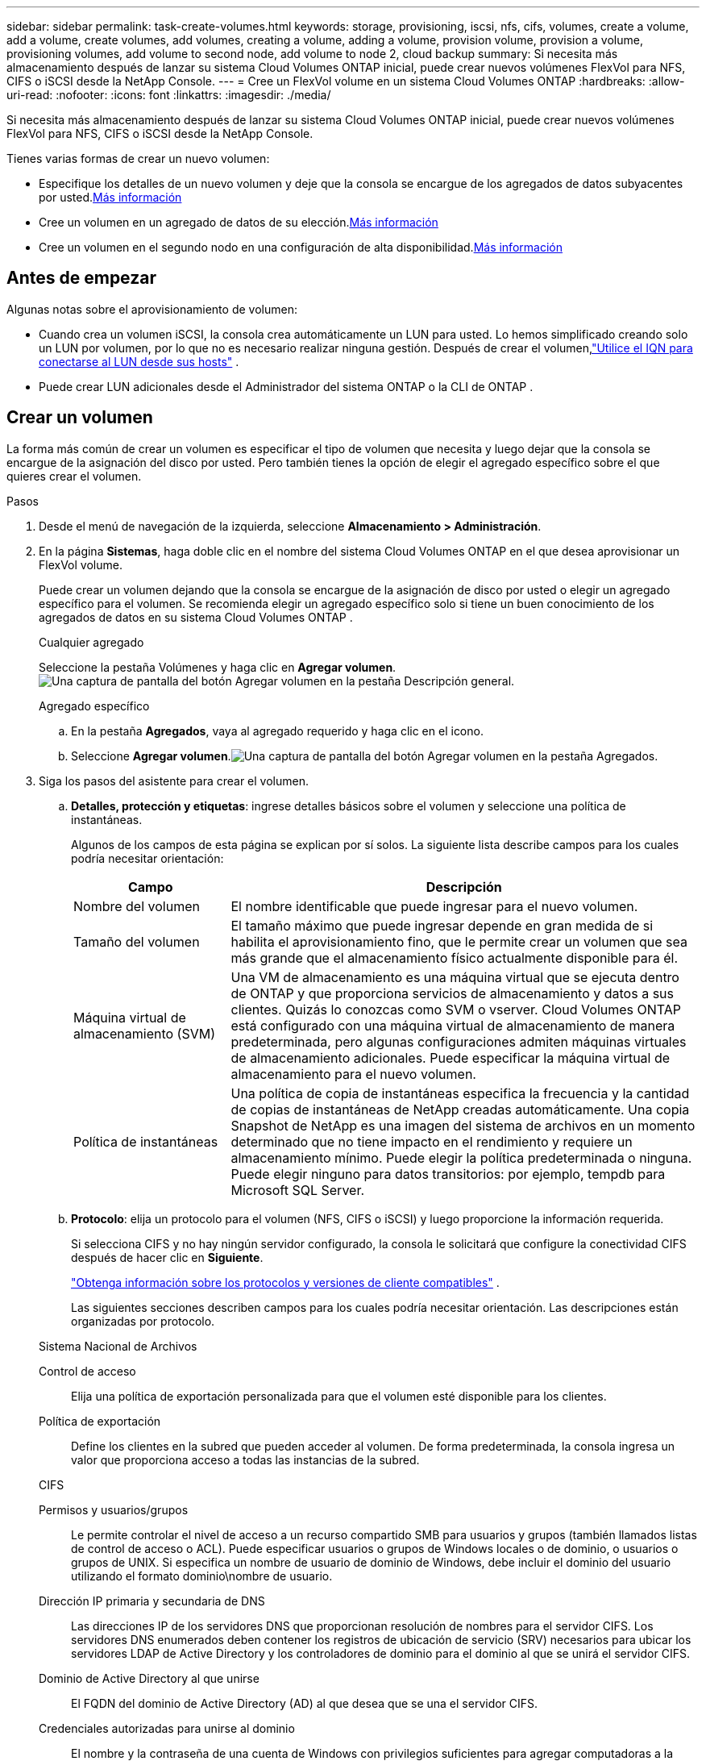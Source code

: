 ---
sidebar: sidebar 
permalink: task-create-volumes.html 
keywords: storage, provisioning, iscsi, nfs, cifs, volumes, create a volume, add a volume, create volumes, add volumes, creating a volume, adding a volume, provision volume, provision a volume, provisioning volumes, add volume to second node, add volume to node 2, cloud backup 
summary: Si necesita más almacenamiento después de lanzar su sistema Cloud Volumes ONTAP inicial, puede crear nuevos volúmenes FlexVol para NFS, CIFS o iSCSI desde la NetApp Console. 
---
= Cree un FlexVol volume en un sistema Cloud Volumes ONTAP
:hardbreaks:
:allow-uri-read: 
:nofooter: 
:icons: font
:linkattrs: 
:imagesdir: ./media/


[role="lead"]
Si necesita más almacenamiento después de lanzar su sistema Cloud Volumes ONTAP inicial, puede crear nuevos volúmenes FlexVol para NFS, CIFS o iSCSI desde la NetApp Console.

Tienes varias formas de crear un nuevo volumen:

* Especifique los detalles de un nuevo volumen y deje que la consola se encargue de los agregados de datos subyacentes por usted.<<create-a-volume,Más información>>
* Cree un volumen en un agregado de datos de su elección.<<create-a-volume,Más información>>
* Cree un volumen en el segundo nodo en una configuración de alta disponibilidad.<<create-volume-second-node,Más información>>




== Antes de empezar

Algunas notas sobre el aprovisionamiento de volumen:

* Cuando crea un volumen iSCSI, la consola crea automáticamente un LUN para usted.  Lo hemos simplificado creando solo un LUN por volumen, por lo que no es necesario realizar ninguna gestión.  Después de crear el volumen,link:https://docs.netapp.com/us-en/bluexp-cloud-volumes-ontap/task-connect-lun.html["Utilice el IQN para conectarse al LUN desde sus hosts"^] .
* Puede crear LUN adicionales desde el Administrador del sistema ONTAP o la CLI de ONTAP .


ifdef::aws[]

* Si desea utilizar CIFS en AWS, debe tener configurado DNS y Active Directory. Para más detalles, consultelink:reference-networking-aws.html["Requisitos de red para Cloud Volumes ONTAP para AWS"] .
* Si su configuración de Cloud Volumes ONTAP admite la función Amazon EBS Elastic Volumes, es posible que deseelink:concept-aws-elastic-volumes.html["Obtenga más información sobre lo que sucede cuando crea un volumen"] .


endif::aws[]



== Crear un volumen

La forma más común de crear un volumen es especificar el tipo de volumen que necesita y luego dejar que la consola se encargue de la asignación del disco por usted.  Pero también tienes la opción de elegir el agregado específico sobre el que quieres crear el volumen.

.Pasos
. Desde el menú de navegación de la izquierda, seleccione *Almacenamiento > Administración*.
. En la página *Sistemas*, haga doble clic en el nombre del sistema Cloud Volumes ONTAP en el que desea aprovisionar un FlexVol volume.
+
Puede crear un volumen dejando que la consola se encargue de la asignación de disco por usted o elegir un agregado específico para el volumen.  Se recomienda elegir un agregado específico solo si tiene un buen conocimiento de los agregados de datos en su sistema Cloud Volumes ONTAP .

+
[role="tabbed-block"]
====
.Cualquier agregado
--
Seleccione la pestaña Volúmenes y haga clic en *Agregar volumen*.image:screenshot_add_volume_button.png["Una captura de pantalla del botón Agregar volumen en la pestaña Descripción general."]

--
.Agregado específico
--
.. En la pestaña *Agregados*, vaya al agregado requerido y haga clic en elimage:icon-action.png[""] icono.
.. Seleccione *Agregar volumen*.image:screenshot_add_volume_button_agg.png["Una captura de pantalla del botón Agregar volumen en la pestaña Agregados."]


--
====
. Siga los pasos del asistente para crear el volumen.
+
.. *Detalles, protección y etiquetas*: ingrese detalles básicos sobre el volumen y seleccione una política de instantáneas.
+
Algunos de los campos de esta página se explican por sí solos. La siguiente lista describe campos para los cuales podría necesitar orientación:

+
[cols="2,6"]
|===
| Campo | Descripción 


| Nombre del volumen | El nombre identificable que puede ingresar para el nuevo volumen. 


| Tamaño del volumen | El tamaño máximo que puede ingresar depende en gran medida de si habilita el aprovisionamiento fino, que le permite crear un volumen que sea más grande que el almacenamiento físico actualmente disponible para él. 


| Máquina virtual de almacenamiento (SVM) | Una VM de almacenamiento es una máquina virtual que se ejecuta dentro de ONTAP y que proporciona servicios de almacenamiento y datos a sus clientes.  Quizás lo conozcas como SVM o vserver.  Cloud Volumes ONTAP está configurado con una máquina virtual de almacenamiento de manera predeterminada, pero algunas configuraciones admiten máquinas virtuales de almacenamiento adicionales.  Puede especificar la máquina virtual de almacenamiento para el nuevo volumen. 


| Política de instantáneas | Una política de copia de instantáneas especifica la frecuencia y la cantidad de copias de instantáneas de NetApp creadas automáticamente. Una copia Snapshot de NetApp es una imagen del sistema de archivos en un momento determinado que no tiene impacto en el rendimiento y requiere un almacenamiento mínimo. Puede elegir la política predeterminada o ninguna.  Puede elegir ninguno para datos transitorios: por ejemplo, tempdb para Microsoft SQL Server. 
|===
.. *Protocolo*: elija un protocolo para el volumen (NFS, CIFS o iSCSI) y luego proporcione la información requerida.
+
Si selecciona CIFS y no hay ningún servidor configurado, la consola le solicitará que configure la conectividad CIFS después de hacer clic en *Siguiente*.

+
link:concept-client-protocols.html["Obtenga información sobre los protocolos y versiones de cliente compatibles"] .

+
Las siguientes secciones describen campos para los cuales podría necesitar orientación.  Las descripciones están organizadas por protocolo.

+
[role="tabbed-block"]
====
.Sistema Nacional de Archivos
--
Control de acceso:: Elija una política de exportación personalizada para que el volumen esté disponible para los clientes.
Política de exportación:: Define los clientes en la subred que pueden acceder al volumen. De forma predeterminada, la consola ingresa un valor que proporciona acceso a todas las instancias de la subred.


--
.CIFS
--
Permisos y usuarios/grupos:: Le permite controlar el nivel de acceso a un recurso compartido SMB para usuarios y grupos (también llamados listas de control de acceso o ACL). Puede especificar usuarios o grupos de Windows locales o de dominio, o usuarios o grupos de UNIX.  Si especifica un nombre de usuario de dominio de Windows, debe incluir el dominio del usuario utilizando el formato dominio\nombre de usuario.
Dirección IP primaria y secundaria de DNS:: Las direcciones IP de los servidores DNS que proporcionan resolución de nombres para el servidor CIFS.  Los servidores DNS enumerados deben contener los registros de ubicación de servicio (SRV) necesarios para ubicar los servidores LDAP de Active Directory y los controladores de dominio para el dominio al que se unirá el servidor CIFS.
+
--
ifdef::gcp[]

--


Si está configurando Google Managed Active Directory, se puede acceder a AD de forma predeterminada con la dirección IP 169.254.169.254.

endif::gcp[]

Dominio de Active Directory al que unirse:: El FQDN del dominio de Active Directory (AD) al que desea que se una el servidor CIFS.
Credenciales autorizadas para unirse al dominio:: El nombre y la contraseña de una cuenta de Windows con privilegios suficientes para agregar computadoras a la unidad organizativa (OU) especificada dentro del dominio de AD.
Nombre NetBIOS del servidor CIFS:: Un nombre de servidor CIFS que es único en el dominio AD.
Unidad organizativa:: La unidad organizativa dentro del dominio AD para asociarse con el servidor CIFS.  El valor predeterminado es CN=Computers.


ifdef::aws[]

*** Para configurar AWS Managed Microsoft AD como servidor AD para Cloud Volumes ONTAP, ingrese *OU=Computers,OU=corp* en este campo.


endif::aws[]

ifdef::azure[]

*** Para configurar Azure AD Domain Services como servidor de AD para Cloud Volumes ONTAP, ingrese *OU=AADDC Computers* o *OU=AADDC Users* en este campo.https://docs.microsoft.com/en-us/azure/active-directory-domain-services/create-ou["Documentación de Azure: Crear una unidad organizativa (OU) en un dominio administrado de Azure AD Domain Services"^]


endif::azure[]

ifdef::gcp[]

*** Para configurar Google Managed Microsoft AD como servidor AD para Cloud Volumes ONTAP, ingrese *OU=Computers,OU=Cloud* en este campo.https://cloud.google.com/managed-microsoft-ad/docs/manage-active-directory-objects#organizational_units["Documentación de Google Cloud: Unidades organizativas en Google Managed Microsoft AD"^]


endif::gcp[]

Dominio DNS:: El dominio DNS para la máquina virtual de almacenamiento (SVM) de Cloud Volumes ONTAP .  En la mayoría de los casos, el dominio es el mismo que el dominio de AD.
Servidor NTP:: Seleccione *Usar dominio de Active Directory* para configurar un servidor NTP utilizando el DNS de Active Directory.  Si necesita configurar un servidor NTP utilizando una dirección diferente, debe utilizar la API.  Para obtener más información, consulte la https://docs.netapp.com/us-en/bluexp-automation/index.html["Documentación de automatización de la NetApp Console"^] .
+
--
Tenga en cuenta que solo puede configurar un servidor NTP al crear un servidor CIFS.  No es configurable después de crear el servidor CIFS.

--


--
.iSCSI
--
LUN:: Los objetivos de almacenamiento iSCSI se denominan LUN (unidades lógicas) y se presentan a los hosts como dispositivos de bloque estándar.  Cuando crea un volumen iSCSI, la consola crea automáticamente un LUN para usted.  Lo hemos simplificado creando solo un LUN por volumen, por lo que no es necesario realizar ninguna gestión.  Después de crear el volumen,link:task-connect-lun.html["Utilice el IQN para conectarse al LUN desde sus hosts"] .
Grupo iniciador:: Los grupos de iniciadores (igroups) especifican qué hosts pueden acceder a LUN específicos en el sistema de almacenamiento
Iniciador del host (IQN):: Los objetivos iSCSI se conectan a la red a través de adaptadores de red Ethernet estándar (NIC), tarjetas de motor de descarga TCP (TOE) con iniciadores de software, adaptadores de red convergente (CNA) o adaptadores de bus de host dedicados (HBA) y se identifican mediante nombres calificados iSCSI (IQN).


--
====
.. *Tipo de disco*: elija un tipo de disco subyacente para el volumen según sus necesidades de rendimiento y requisitos de costo.
+
ifdef::aws[]

+
*** link:https://docs.netapp.com/us-en/bluexp-cloud-volumes-ontap/task-planning-your-config.html#size-your-system-in-aws["Dimensionar su sistema en AWS"^]






endif::aws[]

ifdef::azure[]

* link:https://docs.netapp.com/us-en/bluexp-cloud-volumes-ontap/task-planning-your-config-azure.html#size-your-system-in-azure["Dimensionar su sistema en Azure"^]


endif::azure[]

ifdef::gcp[]

* link:https://docs.netapp.com/us-en/bluexp-cloud-volumes-ontap/task-planning-your-config-gcp.html#size-your-system-in-gcp["Dimensionar su sistema en Google Cloud"^]


endif::gcp[]

. *Perfil de uso y política de niveles*: elija si desea habilitar o deshabilitar las funciones de eficiencia de almacenamiento en el volumen y luego seleccione unalink:concept-data-tiering.html["política de niveles de volumen"] .
+
ONTAP incluye varias funciones de eficiencia de almacenamiento que pueden reducir la cantidad total de almacenamiento que necesita.  Las características de eficiencia de almacenamiento de NetApp brindan los siguientes beneficios:

+
Aprovisionamiento fino:: Presenta más almacenamiento lógico a los hosts o usuarios del que realmente tiene en su grupo de almacenamiento físico.  En lugar de preasignar espacio de almacenamiento, el espacio de almacenamiento se asigna dinámicamente a cada volumen a medida que se escriben los datos.
Desduplicación:: Mejora la eficiencia al localizar bloques de datos idénticos y reemplazarlos con referencias a un único bloque compartido.  Esta técnica reduce los requisitos de capacidad de almacenamiento al eliminar bloques redundantes de datos que residen en el mismo volumen.
Compresión:: Reduce la capacidad física necesaria para almacenar datos al comprimirlos dentro de un volumen en el almacenamiento primario, secundario y de archivo.


. *Revisar*: Revise los detalles sobre el volumen y luego haga clic en *Agregar*.


.Resultado
La consola crea el volumen en el sistema Cloud Volumes ONTAP .



== Cree un volumen en el segundo nodo en una configuración de alta disponibilidad

De forma predeterminada, la consola crea volúmenes en el primer nodo en una configuración de alta disponibilidad.  Si necesita una configuración activa-activa, en la que ambos nodos brindan datos a los clientes, debe crear agregados y volúmenes en el segundo nodo.

.Pasos
. Desde el menú de navegación de la izquierda, seleccione *Almacenamiento > Administración*.
. En la página *Sistemas*, haga doble clic en el nombre del sistema Cloud Volumes ONTAP en el que desea administrar los agregados.
. En la pestaña Agregados, haga clic en *Agregar agregado* y cree el agregado.
+
image:screenshot_add_aggregate_cvo.png["Una captura de pantalla que muestra el progreso de agregar un agregado."]

. Para el nodo de inicio, elija el segundo nodo en el par HA.
. Después de que la consola cree el agregado, selecciónelo y haga clic en *Crear volumen*.
. Ingrese los detalles del nuevo volumen y luego haga clic en *Crear*.


.Resultado
La consola crea el volumen en el segundo nodo del par HA.

ifdef::aws[]


TIP: Para los pares de alta disponibilidad implementados en varias zonas de disponibilidad de AWS, debe montar el volumen en los clientes utilizando la dirección IP flotante del nodo en el que reside el volumen.

endif::aws[]



== Después de crear un volumen

Si aprovisionó un recurso compartido CIFS, otorgue a los usuarios o grupos permisos para los archivos y carpetas y verifique que esos usuarios puedan acceder al recurso compartido y crear un archivo.

Si desea aplicar cuotas a los volúmenes, debe utilizar ONTAP System Manager o la CLI de ONTAP .  Las cuotas le permiten restringir o rastrear el espacio en disco y la cantidad de archivos utilizados por un usuario, grupo o qtree.
